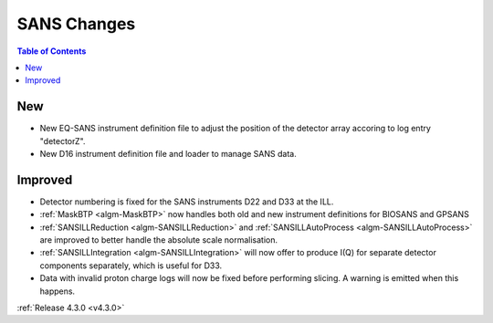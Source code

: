 ============
SANS Changes
============

.. contents:: Table of Contents
   :local:

New
###
- New EQ-SANS instrument definition file to adjust the position of the detector array accoring to log entry "detectorZ".
- New D16 instrument definition file and loader to manage SANS data.

Improved
########
- Detector numbering is fixed for the SANS instruments D22 and D33 at the ILL.
- :ref:`MaskBTP <algm-MaskBTP>` now handles both old and new instrument definitions for BIOSANS and GPSANS
- :ref:`SANSILLReduction <algm-SANSILLReduction>` and :ref:`SANSILLAutoProcess <algm-SANSILLAutoProcess>` are improved to better handle the absolute scale normalisation.
- :ref:`SANSILLIntegration <algm-SANSILLIntegration>` will now offer to produce I(Q) for separate detector components separately, which is useful for D33.
- Data with invalid proton charge logs will now be fixed before performing
  slicing. A warning is emitted when this happens.

:ref:`Release 4.3.0 <v4.3.0>`
